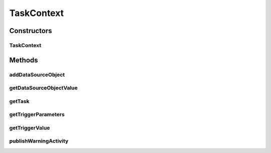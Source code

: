 .. java:import:: org.apache.commons.lang WordUtils

.. java:import:: org.motechproject.commons.api MotechException

.. java:import:: org.motechproject.event MotechEvent

.. java:import:: org.motechproject.tasks.domain Task

.. java:import:: org.motechproject.tasks.events.constants TaskFailureCause

.. java:import:: org.motechproject.tasks.ex TaskHandlerException

.. java:import:: java.lang.reflect InvocationTargetException

.. java:import:: java.lang.reflect Method

.. java:import:: java.util HashSet

.. java:import:: java.util Map

.. java:import:: java.util Set

TaskContext
===========

.. java:package:: org.motechproject.tasks.service
   :noindex:

.. java:type:: public class TaskContext

   TaskContext holds task trigger event and data provider lookup objects that are used while executing filters/actions.

Constructors
------------
TaskContext
^^^^^^^^^^^

.. java:constructor:: public TaskContext(Task task, MotechEvent event, TaskActivityService activityService)
   :outertype: TaskContext

Methods
-------
addDataSourceObject
^^^^^^^^^^^^^^^^^^^

.. java:method:: public void addDataSourceObject(String objectId, Object dataSourceObject, boolean failIfDataNotFound)
   :outertype: TaskContext

getDataSourceObjectValue
^^^^^^^^^^^^^^^^^^^^^^^^

.. java:method:: public Object getDataSourceObjectValue(String objectId, String field, String objectType) throws TaskHandlerException
   :outertype: TaskContext

getTask
^^^^^^^

.. java:method:: public Task getTask()
   :outertype: TaskContext

getTriggerParameters
^^^^^^^^^^^^^^^^^^^^

.. java:method:: public Map<String, Object> getTriggerParameters()
   :outertype: TaskContext

getTriggerValue
^^^^^^^^^^^^^^^

.. java:method:: public Object getTriggerValue(String key)
   :outertype: TaskContext

publishWarningActivity
^^^^^^^^^^^^^^^^^^^^^^

.. java:method:: public void publishWarningActivity(String message, String field)
   :outertype: TaskContext

